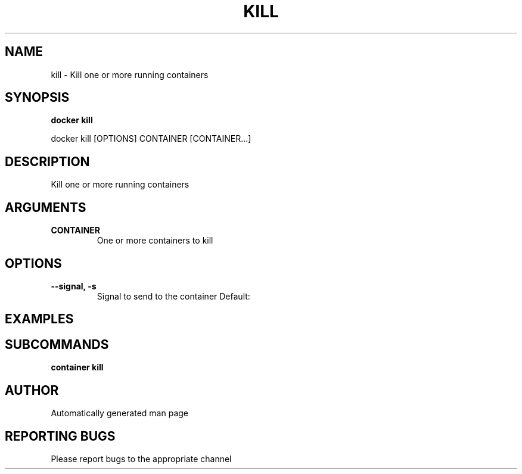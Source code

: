 .TH KILL 1 "April 2025" "CmdDocGen" "User Commands"
.SH NAME
kill \- Kill one or more running containers
.SH SYNOPSIS
.B docker kill
.PP
docker kill [OPTIONS] CONTAINER [CONTAINER...]
.SH DESCRIPTION
Kill one or more running containers
.SH ARGUMENTS
.TP
.B CONTAINER
One or more containers to kill
.SH OPTIONS
.TP
.B --signal, -s
Signal to send to the container
Default: 
.SH EXAMPLES
.SH SUBCOMMANDS
.TP
.B container kill

.SH AUTHOR
Automatically generated man page
.SH REPORTING BUGS
Please report bugs to the appropriate channel
